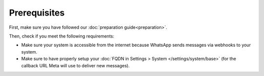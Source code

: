 Prerequisites
=============

First, make sure you have followed our :doc:`preparation guide<preparation>`.

Then, check if you meet the following requirements:

- Make sure your system is accessible from the internet because WhatsApp sends
  messages via webhooks to your system.
- Make sure to have properly setup your
  :doc:`FQDN in Settings > System </settings/system/base>` (for the callback
  URL Meta will use to deliver new messages).
